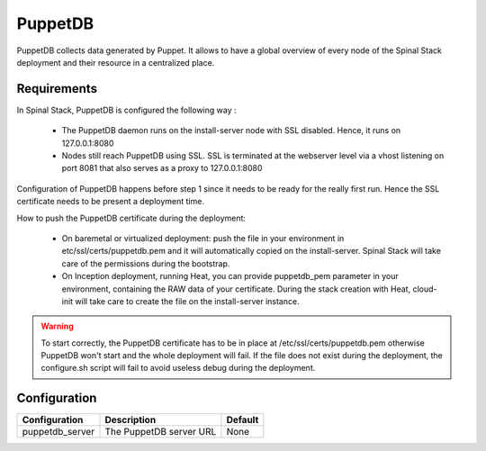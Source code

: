 PuppetDB
========

PuppetDB collects data generated by Puppet. It allows to have a global overview of every node of the Spinal Stack deployment and their resource in a centralized place.

Requirements
------------

In Spinal Stack, PuppetDB is configured the following way :

  * The PuppetDB daemon runs on the install-server node with SSL disabled. Hence, it runs on 127.0.0.1:8080
  * Nodes still reach PuppetDB using SSL. SSL is terminated at the webserver level via a vhost listening on port 8081 that also serves as a proxy to 127.0.0.1:8080

Configuration of PuppetDB happens before step 1 since it needs to be ready for the really first run. Hence the SSL certificate needs to be present a deployment time.

How to push the PuppetDB certificate during the deployment:

  * On baremetal or virtualized deployment: push the file in your environment in etc/ssl/certs/puppetdb.pem and it will automatically copied on the install-server.
    Spinal Stack will take care of the permissions during the bootstrap.
  * On Inception deployment, running Heat, you can provide puppetdb_pem parameter in your environment, containing the RAW data of your certificate.
    During the stack creation with Heat, cloud-init will take care to create the file on the install-server instance.

.. warning::
    To start correctly, the PuppetDB certificate has to be in place at /etc/ssl/certs/puppetdb.pem otherwise PuppetDB won't start
    and the whole deployment will fail. If the file does not exist during the deployment, the configure.sh script will fail to avoid
    useless debug during the deployment.


Configuration
-------------

====================== ==================================== =========================
Configuration          Description                          Default
====================== ==================================== =========================
puppetdb_server        The PuppetDB server URL              None
====================== ==================================== =========================

.. _PuppetDB: https://docs.puppetlabs.com/puppetdb/latest/
